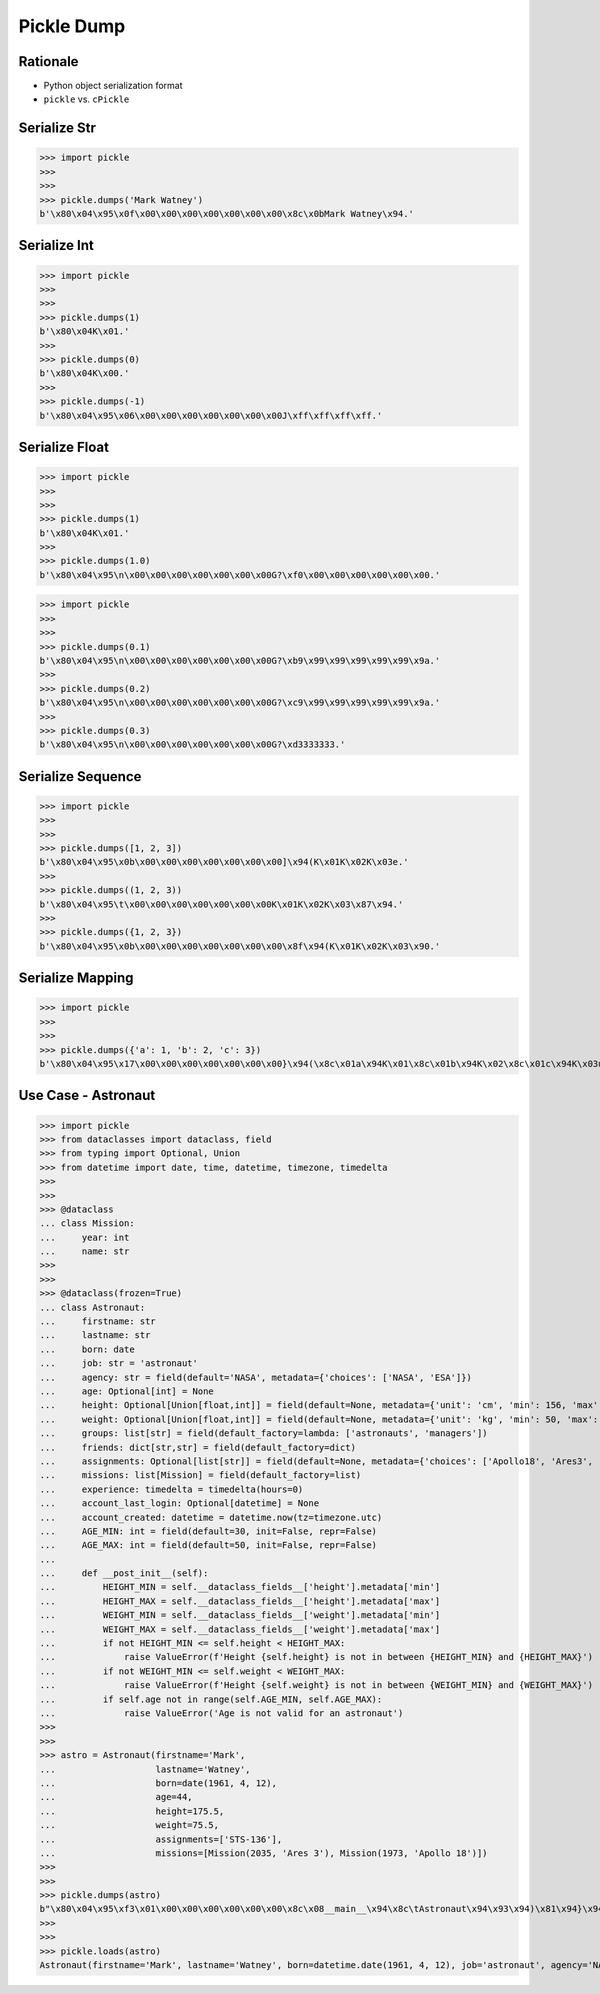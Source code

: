 Pickle Dump
===========


Rationale
---------
* Python object serialization format
* ``pickle`` vs. ``cPickle``


Serialize Str
-------------
>>> import pickle
>>>
>>>
>>> pickle.dumps('Mark Watney')
b'\x80\x04\x95\x0f\x00\x00\x00\x00\x00\x00\x00\x8c\x0bMark Watney\x94.'


Serialize Int
-------------
>>> import pickle
>>>
>>>
>>> pickle.dumps(1)
b'\x80\x04K\x01.'
>>>
>>> pickle.dumps(0)
b'\x80\x04K\x00.'
>>>
>>> pickle.dumps(-1)
b'\x80\x04\x95\x06\x00\x00\x00\x00\x00\x00\x00J\xff\xff\xff\xff.'


Serialize Float
---------------
>>> import pickle
>>>
>>>
>>> pickle.dumps(1)
b'\x80\x04K\x01.'
>>>
>>> pickle.dumps(1.0)
b'\x80\x04\x95\n\x00\x00\x00\x00\x00\x00\x00G?\xf0\x00\x00\x00\x00\x00\x00.'

>>> import pickle
>>>
>>>
>>> pickle.dumps(0.1)
b'\x80\x04\x95\n\x00\x00\x00\x00\x00\x00\x00G?\xb9\x99\x99\x99\x99\x99\x9a.'
>>>
>>> pickle.dumps(0.2)
b'\x80\x04\x95\n\x00\x00\x00\x00\x00\x00\x00G?\xc9\x99\x99\x99\x99\x99\x9a.'
>>>
>>> pickle.dumps(0.3)
b'\x80\x04\x95\n\x00\x00\x00\x00\x00\x00\x00G?\xd3333333.'


Serialize Sequence
------------------
>>> import pickle
>>>
>>>
>>> pickle.dumps([1, 2, 3])
b'\x80\x04\x95\x0b\x00\x00\x00\x00\x00\x00\x00]\x94(K\x01K\x02K\x03e.'
>>>
>>> pickle.dumps((1, 2, 3))
b'\x80\x04\x95\t\x00\x00\x00\x00\x00\x00\x00K\x01K\x02K\x03\x87\x94.'
>>>
>>> pickle.dumps({1, 2, 3})
b'\x80\x04\x95\x0b\x00\x00\x00\x00\x00\x00\x00\x8f\x94(K\x01K\x02K\x03\x90.'


Serialize Mapping
-----------------
>>> import pickle
>>>
>>>
>>> pickle.dumps({'a': 1, 'b': 2, 'c': 3})
b'\x80\x04\x95\x17\x00\x00\x00\x00\x00\x00\x00}\x94(\x8c\x01a\x94K\x01\x8c\x01b\x94K\x02\x8c\x01c\x94K\x03u.'


Use Case - Astronaut
--------------------
>>> import pickle
>>> from dataclasses import dataclass, field
>>> from typing import Optional, Union
>>> from datetime import date, time, datetime, timezone, timedelta
>>>
>>>
>>> @dataclass
... class Mission:
...     year: int
...     name: str
>>>
>>>
>>> @dataclass(frozen=True)
... class Astronaut:
...     firstname: str
...     lastname: str
...     born: date
...     job: str = 'astronaut'
...     agency: str = field(default='NASA', metadata={'choices': ['NASA', 'ESA']})
...     age: Optional[int] = None
...     height: Optional[Union[float,int]] = field(default=None, metadata={'unit': 'cm', 'min': 156, 'max': 210})
...     weight: Optional[Union[float,int]] = field(default=None, metadata={'unit': 'kg', 'min': 50, 'max': 90})
...     groups: list[str] = field(default_factory=lambda: ['astronauts', 'managers'])
...     friends: dict[str,str] = field(default_factory=dict)
...     assignments: Optional[list[str]] = field(default=None, metadata={'choices': ['Apollo18', 'Ares3', 'STS-136']})
...     missions: list[Mission] = field(default_factory=list)
...     experience: timedelta = timedelta(hours=0)
...     account_last_login: Optional[datetime] = None
...     account_created: datetime = datetime.now(tz=timezone.utc)
...     AGE_MIN: int = field(default=30, init=False, repr=False)
...     AGE_MAX: int = field(default=50, init=False, repr=False)
...
...     def __post_init__(self):
...         HEIGHT_MIN = self.__dataclass_fields__['height'].metadata['min']
...         HEIGHT_MAX = self.__dataclass_fields__['height'].metadata['max']
...         WEIGHT_MIN = self.__dataclass_fields__['weight'].metadata['min']
...         WEIGHT_MAX = self.__dataclass_fields__['weight'].metadata['max']
...         if not HEIGHT_MIN <= self.height < HEIGHT_MAX:
...             raise ValueError(f'Height {self.height} is not in between {HEIGHT_MIN} and {HEIGHT_MAX}')
...         if not WEIGHT_MIN <= self.weight < WEIGHT_MAX:
...             raise ValueError(f'Height {self.weight} is not in between {WEIGHT_MIN} and {WEIGHT_MAX}')
...         if self.age not in range(self.AGE_MIN, self.AGE_MAX):
...             raise ValueError('Age is not valid for an astronaut')
>>>
>>>
>>> astro = Astronaut(firstname='Mark',
...                   lastname='Watney',
...                   born=date(1961, 4, 12),
...                   age=44,
...                   height=175.5,
...                   weight=75.5,
...                   assignments=['STS-136'],
...                   missions=[Mission(2035, 'Ares 3'), Mission(1973, 'Apollo 18')])
>>>
>>>
>>> pickle.dumps(astro)
b"\x80\x04\x95\xf3\x01\x00\x00\x00\x00\x00\x00\x8c\x08__main__\x94\x8c\tAstronaut\x94\x93\x94)\x81\x94}\x94(\x8c\tfirstname\x94\x8c\x04Mark\x94\x8c\x08lastname\x94\x8c\x06Watney\x94\x8c\x04born\x94\x8c\x08datetime\x94\x8c\x04date\x94\x93\x94C\x04\x07\xa9\x04\x0c\x94\x85\x94R\x94\x8c\x03job\x94\x8c\tastronaut\x94\x8c\x06agency\x94\x8c\x04NASA\x94\x8c\x03age\x94K,\x8c\x06height\x94G@e\xf0\x00\x00\x00\x00\x00\x8c\x06weight\x94G@R\xe0\x00\x00\x00\x00\x00\x8c\x06groups\x94]\x94(\x8c\nastronauts\x94\x8c\x08managers\x94e\x8c\x07friends\x94}\x94\x8c\x0bassignments\x94]\x94\x8c\x07STS-136\x94a\x8c\x08missions\x94]\x94(h\x00\x8c\x07Mission\x94\x93\x94)\x81\x94}\x94(\x8c\x04year\x94M\xf3\x07\x8c\x04name\x94\x8c\x06Ares 3\x94ubh#)\x81\x94}\x94(h&M\xb5\x07h'\x8c\tApollo 18\x94ube\x8c\nexperience\x94h\n\x8c\ttimedelta\x94\x93\x94K\x00K\x00K\x00\x87\x94R\x94\x8c\x12account_last_login\x94N\x8c\x0faccount_created\x94h\n\x8c\x08datetime\x94\x93\x94C\n\x07\xe5\x08\x15\x0f\x14\x10\x0b\x02\xa0\x94h\n\x8c\x08timezone\x94\x93\x94h.K\x00K\x00K\x00\x87\x94R\x94\x85\x94R\x94\x86\x94R\x94ub."
>>>
>>>
>>> pickle.loads(astro)
Astronaut(firstname='Mark', lastname='Watney', born=datetime.date(1961, 4, 12), job='astronaut', agency='NASA', age=44, height=175.5, weight=75.5, groups=['astronauts', 'managers'], friends={}, assignments=['STS-136'], missions=[Mission(year=2035, name='Ares 3'), Mission(year=1973, name='Apollo 18')], experience=datetime.timedelta(0), account_last_login=None, account_created=datetime.datetime(2021, 8, 21, 15, 20, 16, 721568, tzinfo=datetime.timezone.utc))
